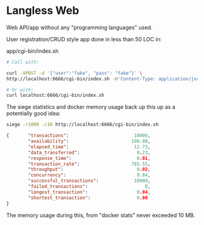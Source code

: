 * Langless Web

Web API/app without any "programming languages" used.

User registration/CRUD style app done in less than 50 LOC in:

app/cgi-bin/index.sh

#+BEGIN_SRC sh
# Call with:

curl -XPOST -d '{"user":"fake", "pass": "fake"}' \
http://localhost:6666/cgi-bin/index.sh -H'Content-Type: application/json'

# Or with:
curl localhost:6666/cgi-bin/index.sh
#+END_SRC

The siege statistics and docker memory usage back up this up as a
potentially good idea:

#+BEGIN_SRC sh
siege -r1000 -c10 http://localhost:6666/cgi-bin/index.sh
#+END_SRC

#+BEGIN_SRC json
{       "transactions":                        10000,
        "availability":                       100.00,
        "elapsed_time":                        12.73,
        "data_transferred":                     0.23,
        "response_time":                        0.01,
        "transaction_rate":                   785.55,
        "throughput":                           0.02,
        "concurrency":                          9.84,
        "successful_transactions":             10000,
        "failed_transactions":                     0,
        "longest_transaction":                  0.04,
        "shortest_transaction":                 0.00
}
#+END_SRC

The memory usage during this, from "docker stats" never exceeded 10 MB.

